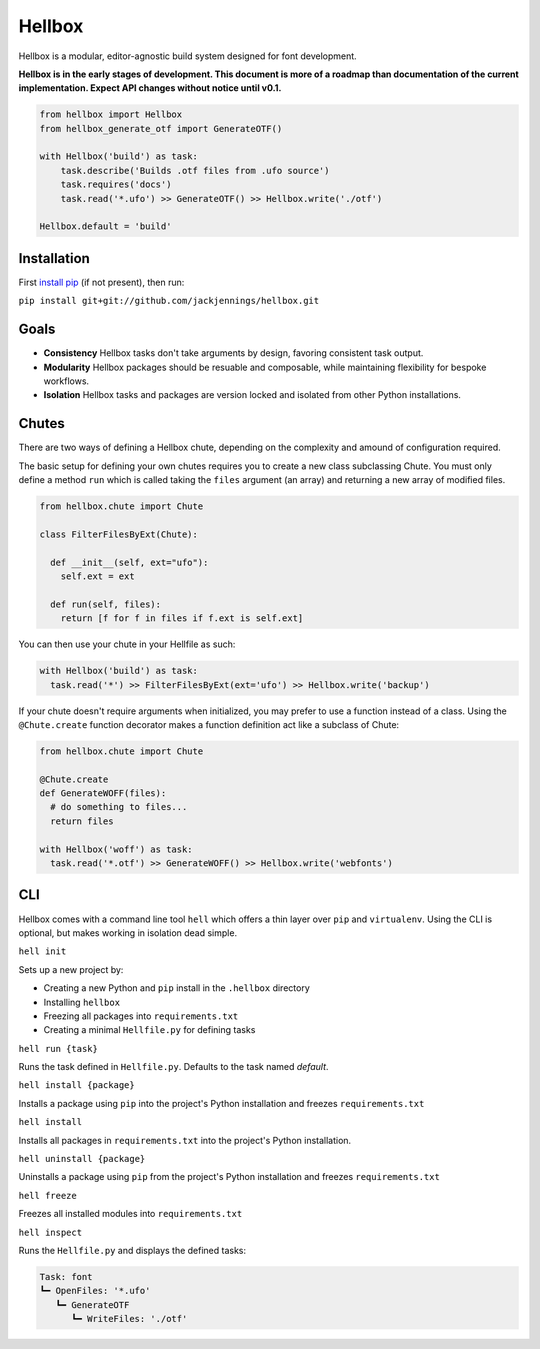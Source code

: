 Hellbox
=======

Hellbox is a modular, editor-agnostic build system designed for font development.

**Hellbox is in the early stages of development. This document is more of a roadmap than documentation of the current implementation. Expect API changes without notice until v0.1.**

.. image:: https://travis-ci.org/hellboxpy/hellbox.svg?branch=master
    :target: https://travis-ci.org/hellboxpy/hellbox

.. code-block:: python
  
  from hellbox import Hellbox
  from hellbox_generate_otf import GenerateOTF()

  with Hellbox('build') as task:
      task.describe('Builds .otf files from .ufo source')
      task.requires('docs')
      task.read('*.ufo') >> GenerateOTF() >> Hellbox.write('./otf')

  Hellbox.default = 'build'

Installation
------------

First `install pip`_ (if not present), then run:

``pip install git+git://github.com/jackjennings/hellbox.git``

Goals
-----

* **Consistency** Hellbox tasks don't take arguments by design, favoring consistent task output.
* **Modularity** Hellbox packages should be resuable and composable, while maintaining flexibility for bespoke workflows.
* **Isolation** Hellbox tasks and packages are version locked and isolated from other Python installations.

Chutes
------

There are two ways of defining a Hellbox chute, depending on the complexity and amound of configuration required.

The basic setup for defining your own chutes requires you to create a new class subclassing Chute. You must only define a method ``run`` which is called taking the ``files`` argument (an array) and returning a new array of modified files.

.. code-block:: python

  from hellbox.chute import Chute
  
  class FilterFilesByExt(Chute):
    
    def __init__(self, ext="ufo"):
      self.ext = ext
      
    def run(self, files):
      return [f for f in files if f.ext is self.ext]

You can then use your chute in your Hellfile as such:

.. code-block:: python
  
  with Hellbox('build') as task:
    task.read('*') >> FilterFilesByExt(ext='ufo') >> Hellbox.write('backup')

If your chute doesn't require arguments when initialized, you may prefer to use a function instead of a class. Using the ``@Chute.create`` function decorator makes a function definition act like a subclass of Chute:

.. code-block:: python

  from hellbox.chute import Chute
  
  @Chute.create
  def GenerateWOFF(files):
    # do something to files...
    return files
  
  with Hellbox('woff') as task:
    task.read('*.otf') >> GenerateWOFF() >> Hellbox.write('webfonts')

CLI
---

Hellbox comes with a command line tool ``hell`` which offers a thin layer over ``pip`` and ``virtualenv``. Using the CLI is optional, but makes working in isolation dead simple.

``hell init``

Sets up a new project by:

* Creating a new Python and ``pip`` install in the ``.hellbox`` directory
* Installing ``hellbox``
* Freezing all packages into ``requirements.txt``
* Creating a minimal ``Hellfile.py`` for defining tasks

``hell run {task}``

Runs the task defined in ``Hellfile.py``. Defaults to the task named `default`.

``hell install {package}``

Installs a package using ``pip`` into the project's Python installation and freezes ``requirements.txt``

``hell install``

Installs all packages in ``requirements.txt`` into the project's Python installation.

``hell uninstall {package}``

Uninstalls a package using ``pip`` from the project's Python installation and freezes ``requirements.txt``

``hell freeze``

Freezes all installed modules into ``requirements.txt``

``hell inspect``

Runs the ``Hellfile.py`` and displays the defined tasks:

.. code-block:: 
  
  Task: font
  ┗━ OpenFiles: '*.ufo'
     ┗━ GenerateOTF
        ┗━ WriteFiles: './otf'


.. _`install pip`: https://pip.pypa.io/en/latest/installing.html

